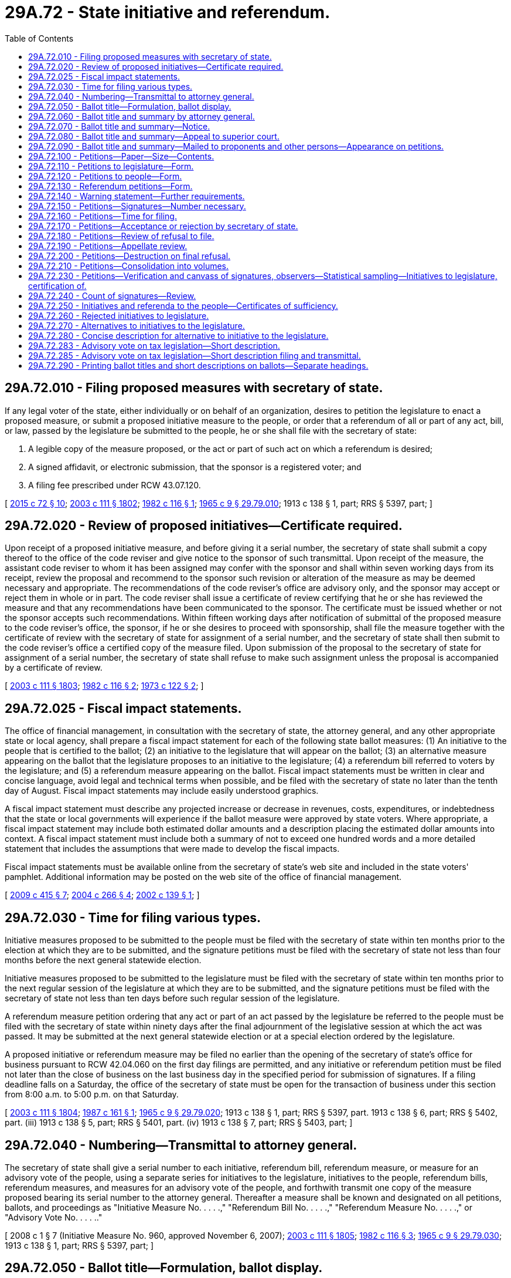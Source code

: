 = 29A.72 - State initiative and referendum.
:toc:

== 29A.72.010 - Filing proposed measures with secretary of state.
If any legal voter of the state, either individually or on behalf of an organization, desires to petition the legislature to enact a proposed measure, or submit a proposed initiative measure to the people, or order that a referendum of all or part of any act, bill, or law, passed by the legislature be submitted to the people, he or she shall file with the secretary of state:

. A legible copy of the measure proposed, or the act or part of such act on which a referendum is desired;

. A signed affidavit, or electronic submission, that the sponsor is a registered voter; and

. A filing fee prescribed under RCW 43.07.120.

[ http://lawfilesext.leg.wa.gov/biennium/2015-16/Pdf/Bills/Session%20Laws/Senate/5810-S.SL.pdf?cite=2015%20c%2072%20§%2010[2015 c 72 § 10]; http://lawfilesext.leg.wa.gov/biennium/2003-04/Pdf/Bills/Session%20Laws/Senate/5221-S.SL.pdf?cite=2003%20c%20111%20§%201802[2003 c 111 § 1802]; http://leg.wa.gov/CodeReviser/documents/sessionlaw/1982c116.pdf?cite=1982%20c%20116%20§%201[1982 c 116 § 1]; http://leg.wa.gov/CodeReviser/documents/sessionlaw/1965c9.pdf?cite=1965%20c%209%20§%2029.79.010[1965 c 9 § 29.79.010]; 1913 c 138 § 1, part; RRS § 5397, part; ]

== 29A.72.020 - Review of proposed initiatives—Certificate required.
Upon receipt of a proposed initiative measure, and before giving it a serial number, the secretary of state shall submit a copy thereof to the office of the code reviser and give notice to the sponsor of such transmittal. Upon receipt of the measure, the assistant code reviser to whom it has been assigned may confer with the sponsor and shall within seven working days from its receipt, review the proposal and recommend to the sponsor such revision or alteration of the measure as may be deemed necessary and appropriate. The recommendations of the code reviser's office are advisory only, and the sponsor may accept or reject them in whole or in part. The code reviser shall issue a certificate of review certifying that he or she has reviewed the measure and that any recommendations have been communicated to the sponsor. The certificate must be issued whether or not the sponsor accepts such recommendations. Within fifteen working days after notification of submittal of the proposed measure to the code reviser's office, the sponsor, if he or she desires to proceed with sponsorship, shall file the measure together with the certificate of review with the secretary of state for assignment of a serial number, and the secretary of state shall then submit to the code reviser's office a certified copy of the measure filed. Upon submission of the proposal to the secretary of state for assignment of a serial number, the secretary of state shall refuse to make such assignment unless the proposal is accompanied by a certificate of review.

[ http://lawfilesext.leg.wa.gov/biennium/2003-04/Pdf/Bills/Session%20Laws/Senate/5221-S.SL.pdf?cite=2003%20c%20111%20§%201803[2003 c 111 § 1803]; http://leg.wa.gov/CodeReviser/documents/sessionlaw/1982c116.pdf?cite=1982%20c%20116%20§%202[1982 c 116 § 2]; http://leg.wa.gov/CodeReviser/documents/sessionlaw/1973c122.pdf?cite=1973%20c%20122%20§%202[1973 c 122 § 2]; ]

== 29A.72.025 - Fiscal impact statements.
The office of financial management, in consultation with the secretary of state, the attorney general, and any other appropriate state or local agency, shall prepare a fiscal impact statement for each of the following state ballot measures: (1) An initiative to the people that is certified to the ballot; (2) an initiative to the legislature that will appear on the ballot; (3) an alternative measure appearing on the ballot that the legislature proposes to an initiative to the legislature; (4) a referendum bill referred to voters by the legislature; and (5) a referendum measure appearing on the ballot. Fiscal impact statements must be written in clear and concise language, avoid legal and technical terms when possible, and be filed with the secretary of state no later than the tenth day of August. Fiscal impact statements may include easily understood graphics.

A fiscal impact statement must describe any projected increase or decrease in revenues, costs, expenditures, or indebtedness that the state or local governments will experience if the ballot measure were approved by state voters. Where appropriate, a fiscal impact statement may include both estimated dollar amounts and a description placing the estimated dollar amounts into context. A fiscal impact statement must include both a summary of not to exceed one hundred words and a more detailed statement that includes the assumptions that were made to develop the fiscal impacts.

Fiscal impact statements must be available online from the secretary of state's web site and included in the state voters' pamphlet. Additional information may be posted on the web site of the office of financial management.

[ http://lawfilesext.leg.wa.gov/biennium/2009-10/Pdf/Bills/Session%20Laws/Senate/6122-S.SL.pdf?cite=2009%20c%20415%20§%207[2009 c 415 § 7]; http://lawfilesext.leg.wa.gov/biennium/2003-04/Pdf/Bills/Session%20Laws/Senate/6417.SL.pdf?cite=2004%20c%20266%20§%204[2004 c 266 § 4]; http://lawfilesext.leg.wa.gov/biennium/2001-02/Pdf/Bills/Session%20Laws/Senate/6571.SL.pdf?cite=2002%20c%20139%20§%201[2002 c 139 § 1]; ]

== 29A.72.030 - Time for filing various types.
Initiative measures proposed to be submitted to the people must be filed with the secretary of state within ten months prior to the election at which they are to be submitted, and the signature petitions must be filed with the secretary of state not less than four months before the next general statewide election.

Initiative measures proposed to be submitted to the legislature must be filed with the secretary of state within ten months prior to the next regular session of the legislature at which they are to be submitted, and the signature petitions must be filed with the secretary of state not less than ten days before such regular session of the legislature.

A referendum measure petition ordering that any act or part of an act passed by the legislature be referred to the people must be filed with the secretary of state within ninety days after the final adjournment of the legislative session at which the act was passed. It may be submitted at the next general statewide election or at a special election ordered by the legislature.

A proposed initiative or referendum measure may be filed no earlier than the opening of the secretary of state's office for business pursuant to RCW 42.04.060 on the first day filings are permitted, and any initiative or referendum petition must be filed not later than the close of business on the last business day in the specified period for submission of signatures. If a filing deadline falls on a Saturday, the office of the secretary of state must be open for the transaction of business under this section from 8:00 a.m. to 5:00 p.m. on that Saturday.

[ http://lawfilesext.leg.wa.gov/biennium/2003-04/Pdf/Bills/Session%20Laws/Senate/5221-S.SL.pdf?cite=2003%20c%20111%20§%201804[2003 c 111 § 1804]; http://leg.wa.gov/CodeReviser/documents/sessionlaw/1987c161.pdf?cite=1987%20c%20161%20§%201[1987 c 161 § 1]; http://leg.wa.gov/CodeReviser/documents/sessionlaw/1965c9.pdf?cite=1965%20c%209%20§%2029.79.020[1965 c 9 § 29.79.020]; 1913 c 138 § 1, part; RRS § 5397, part.  1913 c 138 § 6, part; RRS § 5402, part. (iii) 1913 c 138 § 5, part; RRS § 5401, part. (iv) 1913 c 138 § 7, part; RRS § 5403, part; ]

== 29A.72.040 - Numbering—Transmittal to attorney general.
The secretary of state shall give a serial number to each initiative, referendum bill, referendum measure, or measure for an advisory vote of the people, using a separate series for initiatives to the legislature, initiatives to the people, referendum bills, referendum measures, and measures for an advisory vote of the people, and forthwith transmit one copy of the measure proposed bearing its serial number to the attorney general. Thereafter a measure shall be known and designated on all petitions, ballots, and proceedings as "Initiative Measure No. . . . .," "Referendum Bill No. . . . .," "Referendum Measure No. . . . .," or "Advisory Vote No. . . . .."

[ 2008 c 1 § 7 (Initiative Measure No. 960, approved November 6, 2007); http://lawfilesext.leg.wa.gov/biennium/2003-04/Pdf/Bills/Session%20Laws/Senate/5221-S.SL.pdf?cite=2003%20c%20111%20§%201805[2003 c 111 § 1805]; http://leg.wa.gov/CodeReviser/documents/sessionlaw/1982c116.pdf?cite=1982%20c%20116%20§%203[1982 c 116 § 3]; http://leg.wa.gov/CodeReviser/documents/sessionlaw/1965c9.pdf?cite=1965%20c%209%20§%2029.79.030[1965 c 9 § 29.79.030]; 1913 c 138 § 1, part; RRS § 5397, part; ]

== 29A.72.050 - Ballot title—Formulation, ballot display.
. The ballot title for an initiative to the people, an initiative to the legislature, a referendum bill, or a referendum measure consists of: (a) A statement of the subject of the measure; (b) a concise description of the measure; and (c) a question in the form prescribed in this section for the ballot measure in question. The statement of the subject of a measure must be sufficiently broad to reflect the subject of the measure, sufficiently precise to give notice of the measure's subject matter, and not exceed ten words. The concise description must contain no more than thirty words, be a true and impartial description of the measure's essential contents, clearly identify the proposition to be voted on, and not, to the extent reasonably possible, create prejudice either for or against the measure.

. For an initiative to the people, or for an initiative to the legislature for which the legislature has not proposed an alternative, the ballot title must be displayed on the ballot substantially as follows:

"Initiative Measure No. . . . concerns (statement of subject). This measure would (concise description). Should this measure be enacted into law?

Yes . . . .□

No  . . . .□

. For an initiative to the legislature for which the legislature has proposed an alternative, the ballot title must be displayed on the ballot substantially as follows:

"Initiative Measure Nos. . . . and . . .B concern (statement of subject).

Initiative Measure No. . . . would (concise description).

As an alternative, the legislature has proposed Initiative Measure No. . . .B, which would (concise description).

1. Should either of these measures be enacted into law?

Yes . . . .□

No  . . . .□

2. Regardless of whether you voted yes or no above, if one of these measures is enacted, which one should it be?

Measure No. . . . .□

or

Measure No. . . . .□

. For a referendum bill submitted to the people by the legislature, the ballot issue must be displayed on the ballot substantially as follows:

"The legislature has passed . . . . Bill No. . . . concerning (statement of subject). This bill would (concise description). Should this bill be:

Approved . . . .□

Rejected . . . .□

. For a referendum measure by state voters on a bill the legislature has passed, the ballot issue must be displayed on the ballot substantially as follows:

"The legislature passed . . . Bill No. . . . concerning (statement of subject) and voters have filed a sufficient referendum petition on this bill. This bill would (concise description). Should this bill be:

Approved . . . .□

Rejected . . . .□

. The legislature may specify the statement of subject or concise description, or both, in a referendum bill that it refers to the people. The legislature may specify the concise description for an alternative it submits for an initiative to the legislature. If the legislature fails to specify these matters, the attorney general shall prepare the material that was not specified. The statement of subject and concise description as so provided must be included as part of the ballot title unless changed on appeal.

The attorney general shall specify the statement of subject and concise description for an initiative to the people, an initiative to the legislature, and a referendum measure. The statement of subject and concise description as so provided must be included as part of the ballot title unless changed on appeal.

[ http://lawfilesext.leg.wa.gov/biennium/2003-04/Pdf/Bills/Session%20Laws/Senate/5221-S.SL.pdf?cite=2003%20c%20111%20§%201806[2003 c 111 § 1806]; http://lawfilesext.leg.wa.gov/biennium/1999-00/Pdf/Bills/Session%20Laws/House/2587-S.SL.pdf?cite=2000%20c%20197%20§%201[2000 c 197 § 1]; ]

== 29A.72.060 - Ballot title and summary by attorney general.
Within five days after the receipt of an initiative or referendum the attorney general shall formulate the ballot title, or portion of the ballot title that the legislature has not provided, required by RCW 29A.72.050 and a summary of the measure, not to exceed seventy-five words, and transmit the serial number for the measure, complete ballot title, and summary to the secretary of state. Saturdays, Sundays, and legal holidays are not counted in calculating the time limits in this section.

[ http://lawfilesext.leg.wa.gov/biennium/2003-04/Pdf/Bills/Session%20Laws/Senate/5221-S.SL.pdf?cite=2003%20c%20111%20§%201807[2003 c 111 § 1807]; http://lawfilesext.leg.wa.gov/biennium/1999-00/Pdf/Bills/Session%20Laws/House/2587-S.SL.pdf?cite=2000%20c%20197%20§%202[2000 c 197 § 2]; http://lawfilesext.leg.wa.gov/biennium/1993-94/Pdf/Bills/Session%20Laws/House/1645.SL.pdf?cite=1993%20c%20256%20§%209[1993 c 256 § 9]; http://leg.wa.gov/CodeReviser/documents/sessionlaw/1982c116.pdf?cite=1982%20c%20116%20§%204[1982 c 116 § 4]; http://leg.wa.gov/CodeReviser/documents/sessionlaw/1973ex1c118.pdf?cite=1973%201st%20ex.s.%20c%20118%20§%202[1973 1st ex.s. c 118 § 2]; http://leg.wa.gov/CodeReviser/documents/sessionlaw/1965c9.pdf?cite=1965%20c%209%20§%2029.79.040[1965 c 9 § 29.79.040]; prior:  1953 c 242 § 2; http://leg.wa.gov/CodeReviser/documents/sessionlaw/1913c138.pdf?cite=1913%20c%20138%20§%202[1913 c 138 § 2]; RRS § 5398; ]

== 29A.72.070 - Ballot title and summary—Notice.
Upon the filing of the ballot title and summary for a state initiative or referendum measure in the office of secretary of state, the secretary of state shall notify by telephone and by mail, and, if requested, by other electronic means, the person proposing the measure, the prime sponsor of a referendum bill or alternative to an initiative to the legislature, the chief clerk of the house of representatives, the secretary of the senate, and any other individuals who have made written request for such notification of the exact language of the ballot title and summary.

[ http://lawfilesext.leg.wa.gov/biennium/2003-04/Pdf/Bills/Session%20Laws/Senate/5221-S.SL.pdf?cite=2003%20c%20111%20§%201808[2003 c 111 § 1808]; http://lawfilesext.leg.wa.gov/biennium/1999-00/Pdf/Bills/Session%20Laws/House/2587-S.SL.pdf?cite=2000%20c%20197%20§%203[2000 c 197 § 3]; http://leg.wa.gov/CodeReviser/documents/sessionlaw/1982c116.pdf?cite=1982%20c%20116%20§%205[1982 c 116 § 5]; http://leg.wa.gov/CodeReviser/documents/sessionlaw/1973ex1c118.pdf?cite=1973%201st%20ex.s.%20c%20118%20§%203[1973 1st ex.s. c 118 § 3]; http://leg.wa.gov/CodeReviser/documents/sessionlaw/1965c9.pdf?cite=1965%20c%209%20§%2029.79.050[1965 c 9 § 29.79.050]; prior: 1913 c 138 § 3, part; RRS § 5399, part; ]

== 29A.72.080 - Ballot title and summary—Appeal to superior court.
Any persons, including the attorney general or either or both houses of the legislature, dissatisfied with the ballot title or summary for a state initiative or referendum may, within five days from the filing of the ballot title in the office of the secretary of state, appeal to the superior court of Thurston county by petition setting forth the measure, the ballot title or summary, and their objections to the ballot title or summary and requesting amendment of the ballot title or summary by the court. Saturdays, Sundays, and legal holidays are not counted in calculating the time limits contained in this section.

A copy of the petition on appeal together with a notice that an appeal has been taken shall be served upon the secretary of state, upon the attorney general, and upon the person proposing the measure if the appeal is initiated by someone other than that person. Upon the filing of the petition on appeal or at the time to which the hearing may be adjourned by consent of the appellant, the court shall accord first priority to examining the proposed measure, the ballot title or summary, and the objections to that ballot title or summary, may hear arguments, and shall, within five days, render its decision and file with the secretary of state a certified copy of such ballot title or summary as it determines will meet the requirements of RCW 29A.72.060. The decision of the superior court shall be final. Such appeal shall be heard without costs to either party.

[ http://lawfilesext.leg.wa.gov/biennium/2013-14/Pdf/Bills/Session%20Laws/Senate/5518-S.SL.pdf?cite=2013%20c%2011%20§%2073[2013 c 11 § 73]; http://lawfilesext.leg.wa.gov/biennium/2003-04/Pdf/Bills/Session%20Laws/Senate/5221-S.SL.pdf?cite=2003%20c%20111%20§%201809[2003 c 111 § 1809]; http://lawfilesext.leg.wa.gov/biennium/1999-00/Pdf/Bills/Session%20Laws/House/2587-S.SL.pdf?cite=2000%20c%20197%20§%204[2000 c 197 § 4]; http://leg.wa.gov/CodeReviser/documents/sessionlaw/1982c116.pdf?cite=1982%20c%20116%20§%206[1982 c 116 § 6]; http://leg.wa.gov/CodeReviser/documents/sessionlaw/1965c9.pdf?cite=1965%20c%209%20§%2029.79.060[1965 c 9 § 29.79.060]; prior: 1913 c 138 § 3, part; RRS § 5399, part; ]

== 29A.72.090 - Ballot title and summary—Mailed to proponents and other persons—Appearance on petitions.
When the ballot title and summary are finally established, the secretary of state shall file the instrument establishing it with the proposed measure and transmit a copy thereof by mail to the person proposing the measure, the chief clerk of the house of representatives, the secretary of the senate, and to any other individuals who have made written request for such notification. Thereafter such ballot title shall be the title of the measure in all petitions, ballots, and other proceedings in relation thereto. The summary shall appear on all petitions directly following the ballot title.

[ http://lawfilesext.leg.wa.gov/biennium/2003-04/Pdf/Bills/Session%20Laws/Senate/5221-S.SL.pdf?cite=2003%20c%20111%20§%201810[2003 c 111 § 1810]; http://lawfilesext.leg.wa.gov/biennium/1999-00/Pdf/Bills/Session%20Laws/House/2587-S.SL.pdf?cite=2000%20c%20197%20§%205[2000 c 197 § 5]; http://leg.wa.gov/CodeReviser/documents/sessionlaw/1982c116.pdf?cite=1982%20c%20116%20§%207[1982 c 116 § 7]; http://leg.wa.gov/CodeReviser/documents/sessionlaw/1965c9.pdf?cite=1965%20c%209%20§%2029.79.070[1965 c 9 § 29.79.070]; prior: 1913 c 138 § 4, part; RRS § 5400, part; ]

== 29A.72.100 - Petitions—Paper—Size—Contents.
The person proposing the measure shall print blank petitions upon single sheets of paper of good writing quality (including but not limited to newsprint) not less than eleven inches in width and not less than fourteen inches in length. Each petition at the time of circulating, signing, and filing with the secretary of state must consist of not more than one sheet with numbered lines for not more than twenty signatures, with the prescribed warning and title, be in the form required by RCW 29A.72.110, 29A.72.120, or 29A.72.130, and have a readable, full, true, and correct copy of the proposed measure printed on the reverse side of the petition.

[ http://lawfilesext.leg.wa.gov/biennium/2003-04/Pdf/Bills/Session%20Laws/Senate/5221-S.SL.pdf?cite=2003%20c%20111%20§%201811[2003 c 111 § 1811]; http://leg.wa.gov/CodeReviser/documents/sessionlaw/1982c116.pdf?cite=1982%20c%20116%20§%208[1982 c 116 § 8]; http://leg.wa.gov/CodeReviser/documents/sessionlaw/1973ex1c118.pdf?cite=1973%201st%20ex.s.%20c%20118%20§%204[1973 1st ex.s. c 118 § 4]; http://leg.wa.gov/CodeReviser/documents/sessionlaw/1965c9.pdf?cite=1965%20c%209%20§%2029.79.080[1965 c 9 § 29.79.080]; 1913 c 138 § 4, part; RRS § 5400, part.   1913 c 138 § 9; RRS § 5405; ]

== 29A.72.110 - Petitions to legislature—Form.
Petitions for proposing measures for submission to the legislature at its next regular session must be substantially in the following form:

The warning prescribed by RCW 29A.72.140; followed by:

INITIATIVE PETITION FOR SUBMISSION TO THE LEGISLATURE

To the Honorable . . . . . ., Secretary of State of the State of Washington:

We, the undersigned citizens and legal voters of the State of Washington, respectfully direct that this petition and the proposed measure known as Initiative Measure No. . . . . and entitled (here set forth the established ballot title of the measure), a full, true, and correct copy of which is printed on the reverse side of this petition, be transmitted to the legislature of the State of Washington at its next ensuing regular session, and we respectfully petition the legislature to enact said proposed measure into law; and each of us for himself or herself says: I have personally signed this petition; I am a legal voter of the State of Washington in the city (or town) and county written after my name, my residence address is correctly stated, and I have knowingly signed this petition only once.

The following declaration must be printed on the reverse side of the petition:

I, . . . . . . . . . . . ., swear or affirm under penalty of law that I circulated this sheet of the foregoing petition, and that, to the best of my knowledge, every person who signed this sheet of the foregoing petition knowingly and without any compensation or promise of compensation willingly signed his or her true name and that the information provided therewith is true and correct. I further acknowledge that under chapter 29A.84 RCW, forgery of signatures on this petition constitutes a class C felony, and that offering any consideration or gratuity to any person to induce them to sign a petition is a gross misdemeanor, such violations being punishable by fine or imprisonment or both.

RCW 9A.46.020 applies to any conduct constituting harassment against a petition signature gatherer. This penalty does not preclude the victim from seeking any other remedy otherwise available under law.

The petition must include a place for each petitioner to sign and print his or her name, and the address, city, and county at which he or she is registered to vote.

[ http://lawfilesext.leg.wa.gov/biennium/2005-06/Pdf/Bills/Session%20Laws/House/1222.SL.pdf?cite=2005%20c%20239%20§%201[2005 c 239 § 1]; http://lawfilesext.leg.wa.gov/biennium/2003-04/Pdf/Bills/Session%20Laws/Senate/5221-S.SL.pdf?cite=2003%20c%20111%20§%201812[2003 c 111 § 1812]; http://leg.wa.gov/CodeReviser/documents/sessionlaw/1982c116.pdf?cite=1982%20c%20116%20§%209[1982 c 116 § 9]; http://leg.wa.gov/CodeReviser/documents/sessionlaw/1965c9.pdf?cite=1965%20c%209%20§%2029.79.090[1965 c 9 § 29.79.090]; 1913 c 138 § 5, part; RRS § 5401, part; ]

== 29A.72.120 - Petitions to people—Form.
Petitions for proposing measures for submission to the people for their approval or rejection at the next ensuing general election must be substantially in the following form:

The warning prescribed by RCW 29A.72.140; followed by:

INITIATIVE PETITION FOR SUBMISSION TO THE PEOPLE

To the Honorable . . . . . ., Secretary of State of the State of Washington:

We, the undersigned citizens and legal voters of the State of Washington, respectfully direct that the proposed measure known as Initiative Measure No. . . . ., entitled (here insert the established ballot title of the measure), a full, true and correct copy of which is printed on the reverse side of this petition, be submitted to the legal voters of the State of Washington for their approval or rejection at the general election to be held on the . . . . . day of November, (year); and each of us for himself or herself says: I have personally signed this petition; I am a legal voter of the State of Washington, in the city (or town) and county written after my name, my residence address is correctly stated, and I have knowingly signed this petition only once.

The following declaration must be printed on the reverse side of the petition:

I, . . . . . . . . . . . ., swear or affirm under penalty of law that I circulated this sheet of the foregoing petition, and that, to the best of my knowledge, every person who signed this sheet of the foregoing petition knowingly and without any compensation or promise of compensation willingly signed his or her true name and that the information provided therewith is true and correct. I further acknowledge that under chapter 29A.84 RCW, forgery of signatures on this petition constitutes a class C felony, and that offering any consideration or gratuity to any person to induce them to sign a petition is a gross misdemeanor, such violations being punishable by fine or imprisonment or both.

RCW 9A.46.020 applies to any conduct constituting harassment against a petition signature gatherer. This penalty does not preclude the victim from seeking any other remedy otherwise available under law.

The petition must include a place for each petitioner to sign and print his or her name, and the address, city, and county at which he or she is registered to vote.

[ http://lawfilesext.leg.wa.gov/biennium/2005-06/Pdf/Bills/Session%20Laws/House/1222.SL.pdf?cite=2005%20c%20239%20§%202[2005 c 239 § 2]; http://lawfilesext.leg.wa.gov/biennium/2003-04/Pdf/Bills/Session%20Laws/Senate/5221-S.SL.pdf?cite=2003%20c%20111%20§%201813[2003 c 111 § 1813]; http://leg.wa.gov/CodeReviser/documents/sessionlaw/1982c116.pdf?cite=1982%20c%20116%20§%2010[1982 c 116 § 10]; http://leg.wa.gov/CodeReviser/documents/sessionlaw/1965c9.pdf?cite=1965%20c%209%20§%2029.79.100[1965 c 9 § 29.79.100]; 1913 c 138 § 6, part; RRS § 5402, part; ]

== 29A.72.130 - Referendum petitions—Form.
Petitions ordering that acts or parts of acts passed by the legislature be referred to the people at the next ensuing general election, or special election ordered by the legislature, must be substantially in the following form:

The warning prescribed by RCW 29A.72.140; followed by:

PETITION FOR REFERENDUM

To the Honorable . . . . . ., Secretary of State of the State of Washington:

We, the undersigned citizens and legal voters of the State of Washington, respectfully order and direct that Referendum Measure No. . . . . ., filed to revoke a (or part or parts of a) bill that (concise statement required by RCW 29A.72.050) and that was passed by the . . . . . . legislature of the State of Washington at the last regular (special) session of said legislature, shall be referred to the people of the state for their approval or rejection at the regular (special) election to be held on the . . . . day of November, (year); and each of us for himself or herself says: I have personally signed this petition; I am a legal voter of the State of Washington, in the city (or town) and county written after my name, my residence address is correctly stated, and I have knowingly signed this petition only once.

The following declaration must be printed on the reverse side of the petition:

I, . . . . . . . . . . . ., swear or affirm under penalty of law that I circulated this sheet of the foregoing petition, and that, to the best of my knowledge, every person who signed this sheet of the foregoing petition knowingly and without any compensation or promise of compensation willingly signed his or her true name and that the information provided therewith is true and correct. I further acknowledge that under chapter 29A.84 RCW, forgery of signatures on this petition constitutes a class C felony, and that offering any consideration or gratuity to any person to induce them to sign a petition is a gross misdemeanor, such violations being punishable by fine or imprisonment or both.

RCW 9A.46.020 applies to any conduct constituting harassment against a petition signature gatherer. This penalty does not preclude the victim from seeking any other remedy otherwise available under law.

The petition must include a place for each petitioner to sign and print his or her name, and the address, city, and county at which he or she is registered to vote.

[ http://lawfilesext.leg.wa.gov/biennium/2013-14/Pdf/Bills/Session%20Laws/Senate/5518-S.SL.pdf?cite=2013%20c%2011%20§%2074[2013 c 11 § 74]; http://lawfilesext.leg.wa.gov/biennium/2005-06/Pdf/Bills/Session%20Laws/House/1222.SL.pdf?cite=2005%20c%20239%20§%203[2005 c 239 § 3]; http://lawfilesext.leg.wa.gov/biennium/2003-04/Pdf/Bills/Session%20Laws/Senate/5221-S.SL.pdf?cite=2003%20c%20111%20§%201814[2003 c 111 § 1814]; http://lawfilesext.leg.wa.gov/biennium/1993-94/Pdf/Bills/Session%20Laws/House/1645.SL.pdf?cite=1993%20c%20256%20§%2010[1993 c 256 § 10]; http://leg.wa.gov/CodeReviser/documents/sessionlaw/1982c116.pdf?cite=1982%20c%20116%20§%2011[1982 c 116 § 11]; http://leg.wa.gov/CodeReviser/documents/sessionlaw/1965c9.pdf?cite=1965%20c%209%20§%2029.79.110[1965 c 9 § 29.79.110]; 1913 c 138 § 7, part; RRS § 5403, part; ]

== 29A.72.140 - Warning statement—Further requirements.
The word "warning" and the following warning statement regarding signing petitions must appear on petitions as prescribed by this title and must be printed on each petition sheet such that they occupy not less than four square inches of the front of the petition sheet.

WARNING

Every person who signs this petition with any other than his or her true name, knowingly signs more than one of these petitions, signs this petition when he or she is not a legal voter, or makes any false statement on this petition may be punished by fine or imprisonment or both.

[ http://lawfilesext.leg.wa.gov/biennium/2003-04/Pdf/Bills/Session%20Laws/Senate/5221-S.SL.pdf?cite=2003%20c%20111%20§%201815[2003 c 111 § 1815]; http://lawfilesext.leg.wa.gov/biennium/1993-94/Pdf/Bills/Session%20Laws/House/1645.SL.pdf?cite=1993%20c%20256%20§%205[1993 c 256 § 5]; ]

== 29A.72.150 - Petitions—Signatures—Number necessary.
When the person proposing any initiative measure has obtained signatures of legal voters equal to or exceeding eight percent of the votes cast for the office of governor at the last regular gubernatorial election prior to the submission of the signatures for verification, or when the person or organization demanding any referendum of an act or part of an act of the legislature has obtained a number of signatures of legal voters equal to or exceeding four percent of the votes cast for the office of governor at the last regular gubernatorial election prior to the submission of the signatures for verification, the petition containing the signatures may be submitted to the secretary of state for filing.

[ http://lawfilesext.leg.wa.gov/biennium/2003-04/Pdf/Bills/Session%20Laws/Senate/5221-S.SL.pdf?cite=2003%20c%20111%20§%201816[2003 c 111 § 1816]; http://leg.wa.gov/CodeReviser/documents/sessionlaw/1982c116.pdf?cite=1982%20c%20116%20§%2012[1982 c 116 § 12]; http://leg.wa.gov/CodeReviser/documents/sessionlaw/1965c9.pdf?cite=1965%20c%209%20§%2029.79.120[1965 c 9 § 29.79.120]; 1913 c 138 § 11, part; RRS § 5407, part. See also State Constitution Art. 2 § 1A (Amendment 30), (L. 1955, p. 1860, S.J.R. No. 4); ]

== 29A.72.160 - Petitions—Time for filing.
The time for submitting initiative or referendum petitions to the secretary of state for filing is as follows:

. A referendum petition ordering and directing that the whole or some part or parts of an act passed by the legislature be referred to the people for their approval or rejection at the next ensuing general election or a special election ordered by the legislature, must be submitted not more than ninety days after the final adjournment of the session of the legislature which passed the act;

. An initiative petition proposing a measure to be submitted to the people for their approval or rejection at the next ensuing general election, must be submitted not less than four months before the date of such election;

. An initiative petition proposing a measure to be submitted to the legislature at its next ensuing regular session must be submitted not less than ten days before the commencement of the session.

[ http://lawfilesext.leg.wa.gov/biennium/2003-04/Pdf/Bills/Session%20Laws/Senate/5221-S.SL.pdf?cite=2003%20c%20111%20§%201817[2003 c 111 § 1817]; http://leg.wa.gov/CodeReviser/documents/sessionlaw/1965c9.pdf?cite=1965%20c%209%20§%2029.79.140[1965 c 9 § 29.79.140]; prior: 1913 c 138 § 12, part; RRS § 5408, part; ]

== 29A.72.170 - Petitions—Acceptance or rejection by secretary of state.
The secretary of state may refuse to file any initiative or referendum petition being submitted upon any of the following grounds:

. That the petition does not contain the information required by RCW 29A.72.110, 29A.72.120, or 29A.72.130.

. That the petition clearly bears insufficient signatures.

. That the time within which the petition may be filed has expired.

In case of such refusal, the secretary of state shall endorse on the petition the word "submitted" and the date, and retain the petition pending appeal.

If none of the grounds for refusal exists, the secretary of state must accept and file the petition.

[ http://lawfilesext.leg.wa.gov/biennium/2003-04/Pdf/Bills/Session%20Laws/Senate/5221-S.SL.pdf?cite=2003%20c%20111%20§%201818[2003 c 111 § 1818]; http://leg.wa.gov/CodeReviser/documents/sessionlaw/1982c116.pdf?cite=1982%20c%20116%20§%2013[1982 c 116 § 13]; http://leg.wa.gov/CodeReviser/documents/sessionlaw/1965c9.pdf?cite=1965%20c%209%20§%2029.79.150[1965 c 9 § 29.79.150]; 1913 c 138 § 11, part; RRS § 5407, part.  1913 c 138 § 12, part; RRS § 5408, part; ]

== 29A.72.180 - Petitions—Review of refusal to file.
If the secretary of state refuses to file an initiative or referendum petition when submitted for filing, the persons submitting it for filing may, within ten days after the refusal, apply to the superior court of Thurston county for an order requiring the secretary of state to bring the petitions before the court, and for a writ of mandate to compel the secretary of state to file it. The application takes precedence over other cases and matters and must be speedily heard and determined.

If the court issues the citation, and determines that the petition is legal in form and apparently contains the requisite number of signatures and was submitted for filing within the time prescribed in the Constitution, it shall issue its mandate requiring the secretary of state to file it as of the date of submission for filing.

The decision of the superior court granting a writ of mandate is final.

[ http://lawfilesext.leg.wa.gov/biennium/2003-04/Pdf/Bills/Session%20Laws/Senate/5221-S.SL.pdf?cite=2003%20c%20111%20§%201819[2003 c 111 § 1819]; http://leg.wa.gov/CodeReviser/documents/sessionlaw/1965c9.pdf?cite=1965%20c%209%20§%2029.79.160[1965 c 9 § 29.79.160]; 1913 c 138 § 13, part; RRS § 5409, part; ]

== 29A.72.190 - Petitions—Appellate review.
The decision of the superior court refusing to grant a writ of mandate may be reviewed by the supreme court within five days after the decision of the superior court. The review must be considered an emergency matter of public concern, and be heard and determined with all convenient speed. If the supreme court decides that the petitions are legal in form and apparently contain the requisite number of signatures of legal voters, and were filed within the time prescribed in the Constitution, it shall issue its mandate directing the secretary of state to file the petition as of the date of submission.

[ http://lawfilesext.leg.wa.gov/biennium/2003-04/Pdf/Bills/Session%20Laws/Senate/5221-S.SL.pdf?cite=2003%20c%20111%20§%201820[2003 c 111 § 1820]; http://leg.wa.gov/CodeReviser/documents/sessionlaw/1988c202.pdf?cite=1988%20c%20202%20§%2028[1988 c 202 § 28]; http://leg.wa.gov/CodeReviser/documents/sessionlaw/1965c9.pdf?cite=1965%20c%209%20§%2029.79.170[1965 c 9 § 29.79.170]; 1913 c 138 § 13, part; RRS § 5409, part; ]

== 29A.72.200 - Petitions—Destruction on final refusal.
If no appeal is taken from the refusal of the secretary of state to file a petition within the time prescribed, or if an appeal is taken and the secretary of state is not required to file the petition by the mandate of either the superior or the supreme court, the secretary of state shall destroy it.

[ http://lawfilesext.leg.wa.gov/biennium/2003-04/Pdf/Bills/Session%20Laws/Senate/5221-S.SL.pdf?cite=2003%20c%20111%20§%201821[2003 c 111 § 1821]; http://leg.wa.gov/CodeReviser/documents/sessionlaw/1965c9.pdf?cite=1965%20c%209%20§%2029.79.180[1965 c 9 § 29.79.180]; prior: 1913 c 138 § 13, part; RRS § 5409, part; ]

== 29A.72.210 - Petitions—Consolidation into volumes.
If the secretary of state accepts and files an initiative or referendum petition upon its being submitted for filing or if he or she is required to file it by the court, he or she shall, in the presence of the person submitting such petition for filing if he or she desires to be present, arrange and assemble the sheets containing the signatures into such volumes as will be most convenient for verification and canvassing and shall consecutively number the volumes and stamp the date of filing on each volume.

[ http://lawfilesext.leg.wa.gov/biennium/2003-04/Pdf/Bills/Session%20Laws/Senate/5221-S.SL.pdf?cite=2003%20c%20111%20§%201822[2003 c 111 § 1822]; http://leg.wa.gov/CodeReviser/documents/sessionlaw/1982c116.pdf?cite=1982%20c%20116%20§%2014[1982 c 116 § 14]; http://leg.wa.gov/CodeReviser/documents/sessionlaw/1965c9.pdf?cite=1965%20c%209%20§%2029.79.190[1965 c 9 § 29.79.190]; prior:  1913 c 138 § 14; RRS § 5410; ]

== 29A.72.230 - Petitions—Verification and canvass of signatures, observers—Statistical sampling—Initiatives to legislature, certification of.
Upon the filing of an initiative or referendum petition, the secretary of state shall proceed to verify and canvass the names of the legal voters on the petition. The verification and canvass of signatures on the petition may be observed by persons representing the advocates and opponents of the proposed measure so long as they make no record of the names, addresses, or other information on the petitions or related records during the verification process except upon the order of the superior court of Thurston county. The secretary of state may limit the number of observers to not less than two on each side, if in his or her opinion, a greater number would cause undue delay or disruption of the verification process. Any such limitation shall apply equally to both sides. The secretary of state may use any statistical sampling techniques for this verification and canvass which have been adopted by rule as provided by chapter 34.05 RCW. No petition will be rejected on the basis of any statistical method employed, and no petition will be accepted on the basis of any statistical method employed if such method indicates that the petition contains fewer than the requisite number of signatures of legal voters. If the secretary of state finds the same name signed to more than one petition, he or she shall reject all but the first such valid signature. For an initiative to the legislature, the secretary of state shall transmit a certified copy of the proposed measure to the legislature at the opening of its session and, as soon as the signatures on the petition have been verified and canvassed, the secretary of state shall send to the legislature a certificate of the facts relating to the filing, verification, and canvass of the petition.

[ http://lawfilesext.leg.wa.gov/biennium/2003-04/Pdf/Bills/Session%20Laws/Senate/5221-S.SL.pdf?cite=2003%20c%20111%20§%201823[2003 c 111 § 1823]; http://lawfilesext.leg.wa.gov/biennium/1993-94/Pdf/Bills/Session%20Laws/Senate/5977.SL.pdf?cite=1993%20c%20368%20§%201[1993 c 368 § 1]; http://leg.wa.gov/CodeReviser/documents/sessionlaw/1982c116.pdf?cite=1982%20c%20116%20§%2015[1982 c 116 § 15]; http://leg.wa.gov/CodeReviser/documents/sessionlaw/1977ex1c361.pdf?cite=1977%20ex.s.%20c%20361%20§%20105[1977 ex.s. c 361 § 105]; http://leg.wa.gov/CodeReviser/documents/sessionlaw/1969ex1c107.pdf?cite=1969%20ex.s.%20c%20107%20§%201[1969 ex.s. c 107 § 1]; http://leg.wa.gov/CodeReviser/documents/sessionlaw/1965c9.pdf?cite=1965%20c%209%20§%2029.79.200[1965 c 9 § 29.79.200]; prior:  1933 c 144 § 1; http://leg.wa.gov/CodeReviser/documents/sessionlaw/1913c138.pdf?cite=1913%20c%20138%20§%2015[1913 c 138 § 15]; RRS § 5411; ]

== 29A.72.240 - Count of signatures—Review.
Any citizen dissatisfied with the determination of the secretary of state that an initiative or referendum petition contains or does not contain the requisite number of signatures of legal voters may, within five days after such determination, apply to the superior court of Thurston county for a citation requiring the secretary of state to submit the petition to said court for examination, and for a writ of mandate compelling the certification of the measure and petition, or for an injunction to prevent the certification thereof to the legislature, as the case may be. Such application and all proceedings had thereunder shall take precedence over other cases and shall be speedily heard and determined.

The decision of the superior court granting or refusing to grant the writ of mandate or injunction may be reviewed by the supreme court within five days after the decision of the superior court, and if the supreme court decides that a writ of mandate or injunction, as the case may be, should issue, it shall issue the writ directed to the secretary of state; otherwise, it shall dismiss the proceedings. The clerk of the supreme court shall forthwith notify the secretary of state of the decision of the supreme court.

[ http://lawfilesext.leg.wa.gov/biennium/2003-04/Pdf/Bills/Session%20Laws/Senate/5221-S.SL.pdf?cite=2003%20c%20111%20§%201824[2003 c 111 § 1824]; http://leg.wa.gov/CodeReviser/documents/sessionlaw/1988c202.pdf?cite=1988%20c%20202%20§%2029[1988 c 202 § 29]; http://leg.wa.gov/CodeReviser/documents/sessionlaw/1965c9.pdf?cite=1965%20c%209%20§%2029.79.210[1965 c 9 § 29.79.210]; prior:  1913 c 138 § 17; RRS § 5413; ]

== 29A.72.250 - Initiatives and referenda to the people—Certificates of sufficiency.
If a referendum or initiative petition for submission of a measure to the people is found sufficient, the secretary of state shall at the time and in the manner that he or she certifies to the county auditors of the various counties the names of candidates for state and district officers certify to each county auditor the serial numbers and ballot titles of the several initiative and referendum measures and serial numbers and short descriptions of measures submitted for an advisory vote of the people to be voted upon at the next ensuing general election or special election ordered by the legislature.

[ http://lawfilesext.leg.wa.gov/biennium/2013-14/Pdf/Bills/Session%20Laws/Senate/5518-S.SL.pdf?cite=2013%20c%2011%20§%2075[2013 c 11 § 75]; 2008 c 1 § 10 (Initiative Measure No. 960, approved November 6, 2007); http://lawfilesext.leg.wa.gov/biennium/2003-04/Pdf/Bills/Session%20Laws/Senate/5221-S.SL.pdf?cite=2003%20c%20111%20§%201825[2003 c 111 § 1825]; http://leg.wa.gov/CodeReviser/documents/sessionlaw/1965c9.pdf?cite=1965%20c%209%20§%2029.79.230[1965 c 9 § 29.79.230]; http://leg.wa.gov/CodeReviser/documents/sessionlaw/1913c138.pdf?cite=1913%20c%20138%20§%2019[1913 c 138 § 19]; RRS § 5415; ]

== 29A.72.260 - Rejected initiatives to legislature.
Whenever any measure proposed by initiative petition for submission to the legislature is rejected by the legislature or the legislature takes no action thereon before the end of the regular session at which it is submitted, the secretary of state shall certify the serial number and ballot title thereof to the county auditors for printing on the ballots at the next ensuing general election in like manner as initiative measures for submission to the people are certified.

[ http://lawfilesext.leg.wa.gov/biennium/2003-04/Pdf/Bills/Session%20Laws/Senate/5221-S.SL.pdf?cite=2003%20c%20111%20§%201826[2003 c 111 § 1826]; http://leg.wa.gov/CodeReviser/documents/sessionlaw/1965c9.pdf?cite=1965%20c%209%20§%2029.79.270[1965 c 9 § 29.79.270]; prior:  1913 c 138 § 21; RRS § 5417; ]

== 29A.72.270 - Alternatives to initiatives to the legislature.
If the legislature, having rejected a measure submitted to it by initiative petition, proposes a different measure dealing with the same subject, the secretary of state shall give that measure the same number as that borne by the initiative measure followed by the letter "B." Such measure so designated as "Alternative Measure No. . . . . B," together with the ballot title thereof, when ascertained, shall be certified by the secretary of state to the county auditors for printing on the ballots for submission to the voters for their approval or rejection in like manner as initiative measures for submission to the people are certified.

[ http://lawfilesext.leg.wa.gov/biennium/2003-04/Pdf/Bills/Session%20Laws/Senate/5221-S.SL.pdf?cite=2003%20c%20111%20§%201827[2003 c 111 § 1827]; http://leg.wa.gov/CodeReviser/documents/sessionlaw/1965c9.pdf?cite=1965%20c%209%20§%2029.79.280[1965 c 9 § 29.79.280]; prior: 1913 c 138 § 22, part; RRS § 5418, part; ]

== 29A.72.280 - Concise description for alternative to initiative to the legislature.
For a measure designated as "Alternative Measure No. . . . . B," the secretary of state shall obtain from the measure adopting the alternative, or otherwise the attorney general, a concise description of the alternative measure that differs from the concise description of the original initiative and indicates as clearly as possible the essential differences between the two measures.

[ http://lawfilesext.leg.wa.gov/biennium/2003-04/Pdf/Bills/Session%20Laws/Senate/5221-S.SL.pdf?cite=2003%20c%20111%20§%201828[2003 c 111 § 1828]; http://lawfilesext.leg.wa.gov/biennium/1999-00/Pdf/Bills/Session%20Laws/House/2587-S.SL.pdf?cite=2000%20c%20197%20§%206[2000 c 197 § 6]; http://leg.wa.gov/CodeReviser/documents/sessionlaw/1965c9.pdf?cite=1965%20c%209%20§%2029.79.290[1965 c 9 § 29.79.290]; prior: 1913 c 138 § 22, part; RRS § 5418, part; ]

== 29A.72.283 - Advisory vote on tax legislation—Short description.
Within five days of receipt of a measure for an advisory vote of the people from the secretary of state under RCW 29A.72.040 the attorney general shall formulate a short description not exceeding thirty-three words and not subject to appeal, of each tax increase and shall transmit a certified copy of such short description meeting the requirements of this section to the secretary of state. The description must be formulated and displayed on the ballot substantially as follows:

"The legislature imposed, without a vote of the people, (identification of tax and description of increase), costing (most up-to-date ten-year cost projection, expressed in dollars and rounded to the nearest million) in its first ten years, for government spending. This tax increase should be:

Repealed . . . .[ ]Maintained . . . .[ ]"

Repealed . . . .

[ ]

Maintained . . . .

[ ]"

Saturdays, Sundays, and legal holidays are not counted in calculating the time limits in this section. The words "This tax increase should be: Repealed . . . [ ] Maintained . . . [ ]" are not counted in the thirty-three word limit for a short description under this section.

[ 2008 c 1 § 8 (Initiative Measure No. 960, approved November 6, 2007); ]

== 29A.72.285 - Advisory vote on tax legislation—Short description filing and transmittal.
When the short description is finally established under RCW 29A.72.283, the secretary of state shall file the instrument establishing it with the proposed measure and transmit a copy thereof by mail to the chief clerk of the house of representatives, the secretary of the senate, and to any other individuals who have made written request for such notification. Thereafter such short description shall be the description of the measure in all ballots and other proceedings in relation thereto.

[ 2008 c 1 § 9 (Initiative Measure No. 960, approved November 6, 2007); ]

== 29A.72.290 - Printing ballot titles and short descriptions on ballots—Separate headings.
The county auditor of each county shall print on the official ballots for the election at which initiative and referendum measures and measures for an advisory vote of the people are to be submitted to the people for their approval or rejection, the serial numbers and ballot titles certified by the secretary of state and the serial numbers and short descriptions of measures for an advisory vote of the people. They must appear under separate headings in the order of the serial numbers as follows:

. Initiatives to the people;

. Referendum measures;

. Referendum bills;

. Initiatives to the legislature;

. Initiatives to the legislature and legislative alternatives;

. Advisory votes;

. Proposed constitutional amendments.

[ http://lawfilesext.leg.wa.gov/biennium/2013-14/Pdf/Bills/Session%20Laws/Senate/5518-S.SL.pdf?cite=2013%20c%2011%20§%2076[2013 c 11 § 76]; 2008 c 1 § 11 (Initiative Measure No. 960, approved November 6, 2007); http://lawfilesext.leg.wa.gov/biennium/2003-04/Pdf/Bills/Session%20Laws/Senate/5221-S.SL.pdf?cite=2003%20c%20111%20§%201829[2003 c 111 § 1829]; http://leg.wa.gov/CodeReviser/documents/sessionlaw/1965c9.pdf?cite=1965%20c%209%20§%2029.79.300[1965 c 9 § 29.79.300]; http://leg.wa.gov/CodeReviser/documents/sessionlaw/1913c138.pdf?cite=1913%20c%20138%20§%2023[1913 c 138 § 23]; RRS § 5419; ]

